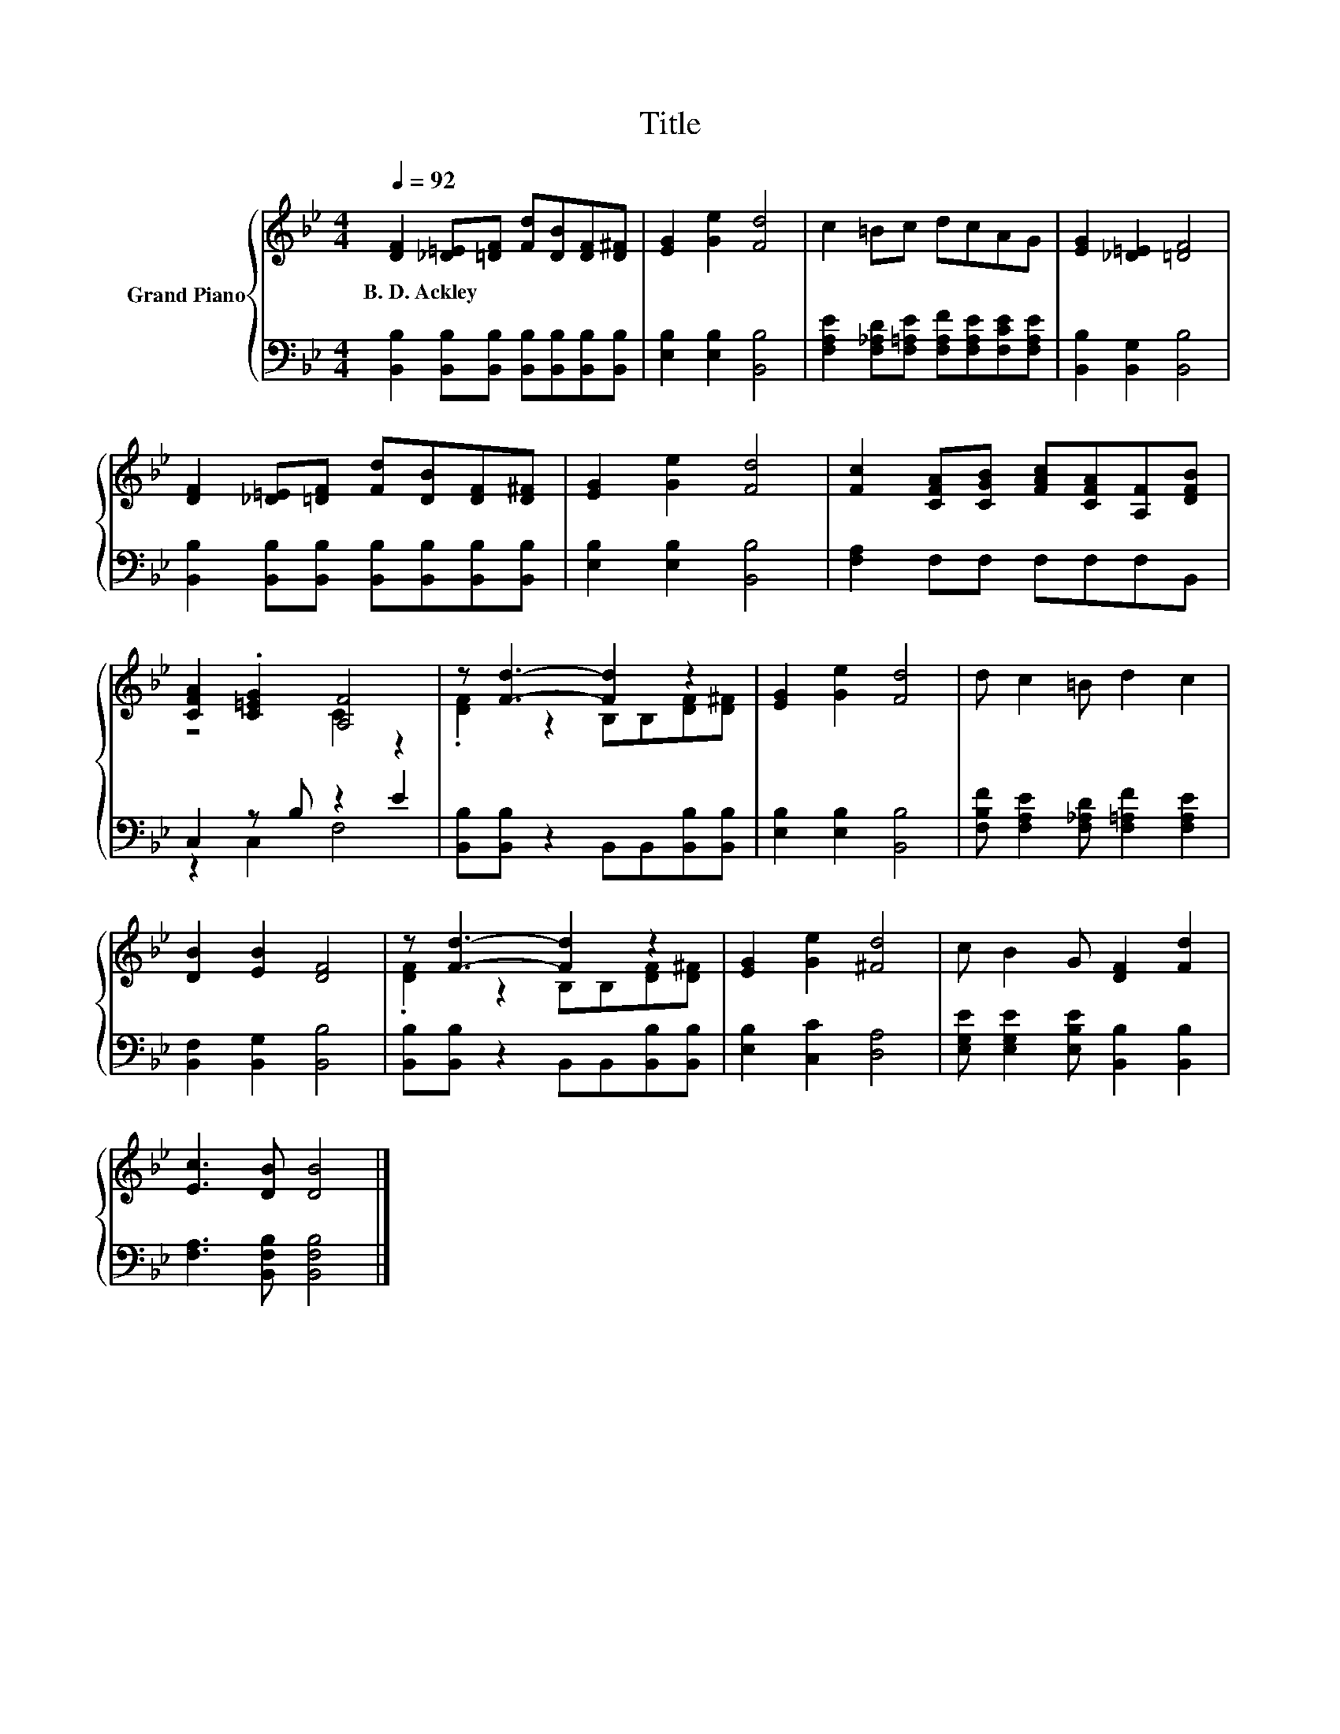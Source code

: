 X:1
T:Title
%%score { ( 1 3 ) | ( 2 4 ) }
L:1/8
Q:1/4=92
M:4/4
K:Bb
V:1 treble nm="Grand Piano"
V:3 treble 
V:2 bass 
V:4 bass 
V:1
 [DF]2 [_D=E][=DF] [Fd][DB][DF][D^F] | [EG]2 [Ge]2 [Fd]4 | c2 =Bc dcAG | [EG]2 [_D=E]2 [=DF]4 | %4
w: B.~D.~Ackley * * * * * *||||
 [DF]2 [_D=E][=DF] [Fd][DB][DF][D^F] | [EG]2 [Ge]2 [Fd]4 | [Fc]2 [CFA][CGB] [FAc][CFA][A,F][DFB] | %7
w: |||
 [CFA]2 .[C=EG]2 [A,F]4 | z [Fd]3- [Fd]2 z2 | [EG]2 [Ge]2 [Fd]4 | d c2 =B d2 c2 | %11
w: ||||
 [DB]2 [EB]2 [DF]4 | z [Fd]3- [Fd]2 z2 | [EG]2 [Ge]2 [^Fd]4 | c B2 G [DF]2 [Fd]2 | %15
w: ||||
 [Ec]3 [DB] [DB]4 |] %16
w: |
V:2
 [B,,B,]2 [B,,B,][B,,B,] [B,,B,][B,,B,][B,,B,][B,,B,] | [E,B,]2 [E,B,]2 [B,,B,]4 | %2
 [F,A,E]2 [F,_A,D][F,=A,E] [F,A,F][F,A,E][F,CE][F,A,E] | [B,,B,]2 [B,,G,]2 [B,,B,]4 | %4
 [B,,B,]2 [B,,B,][B,,B,] [B,,B,][B,,B,][B,,B,][B,,B,] | [E,B,]2 [E,B,]2 [B,,B,]4 | %6
 [F,A,]2 F,F, F,F,F,B,, | C,2 z B, z2 E2 | [B,,B,][B,,B,] z2 B,,B,,[B,,B,][B,,B,] | %9
 [E,B,]2 [E,B,]2 [B,,B,]4 | [F,B,F] [F,A,E]2 [F,_A,D] [F,=A,F]2 [F,A,E]2 | %11
 [B,,F,]2 [B,,G,]2 [B,,B,]4 | [B,,B,][B,,B,] z2 B,,B,,[B,,B,][B,,B,] | [E,B,]2 [C,C]2 [D,A,]4 | %14
 [E,G,E] [E,G,E]2 [E,B,E] [B,,B,]2 [B,,B,]2 | [F,A,]3 [B,,F,B,] [B,,F,B,]4 |] %16
V:3
 x8 | x8 | x8 | x8 | x8 | x8 | x8 | z4 C2 z2 | .[DF]2 z2 B,B,[DF][D^F] | x8 | x8 | x8 | %12
 .[DF]2 z2 B,B,[DF][D^F] | x8 | x8 | x8 |] %16
V:4
 x8 | x8 | x8 | x8 | x8 | x8 | x8 | z2 C,2 F,4 | x8 | x8 | x8 | x8 | x8 | x8 | x8 | x8 |] %16

